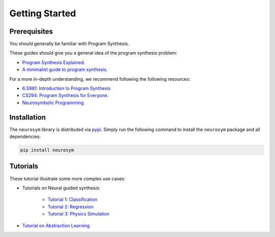 Getting Started
===============

Prerequisites
-------------

You should generally be familiar with Program Synthesis.

These guides should give you a general idea of the program synthesis problem:

- `Program Synthesis Explained <https://www.cs.utexas.edu/~bornholt/post/synthesis-explained.html>`_.
- `A minimalist guide to program synthesis <https://evanthebouncy.github.io/program-synthesis-minimal/>`_.

For a more in-depth understanding, we recommend following the following resources:

- `6.S981: Introduction to Program Synthesis <https://people.csail.mit.edu/asolar/SynthesisCourse/index.htm>`_
- `CS294: Program Synthesis for Everyone <https://homes.cs.washington.edu/~bodik/ucb/cs294fa12.html>`_.
- `Neurosymbolic Programming <https://www.cs.utexas.edu/~swarat/pubs/PGL-049-Plain.pdf>`_.


Installation
------------

The ``neurosym`` library is distributed via
`pypi <https://pypi.org/project/neurosym/>`__. Simply run the following
command to install the ``neurosym`` package and all dependencies:

.. code:: bash

   pip install neurosym


Tutorials
---------

These tutorial illustrate some more complex use cases:

-  Tutorials on Neural guided synthesis:

    - `Tutorial 1: Classification <https://neurosymbolic-learning.github.io/near_demo_classification.html>`_

    - `Tutorial 2: Regression <https://neurosymbolic-learning.github.io/near_demo_regression_solutions.html>`_

    - `Tutorial 3: Physics Simulation <https://neurosymbolic-learning.github.io/bouncing_ball_exercise_solutions.html>`_

    .. - `Tutorial 4: Mice Behaviors <https://neurosymbolic-learning.github.io/TODO.html>`_

-  `Tutorial on Abstraction Learning <https://neurosymbolic-learning.github.io/discrete_exercise_solutions.html>`_

.. -  Tutorial on DSL Design:
.. -  Tutorial on Dreamcoder: